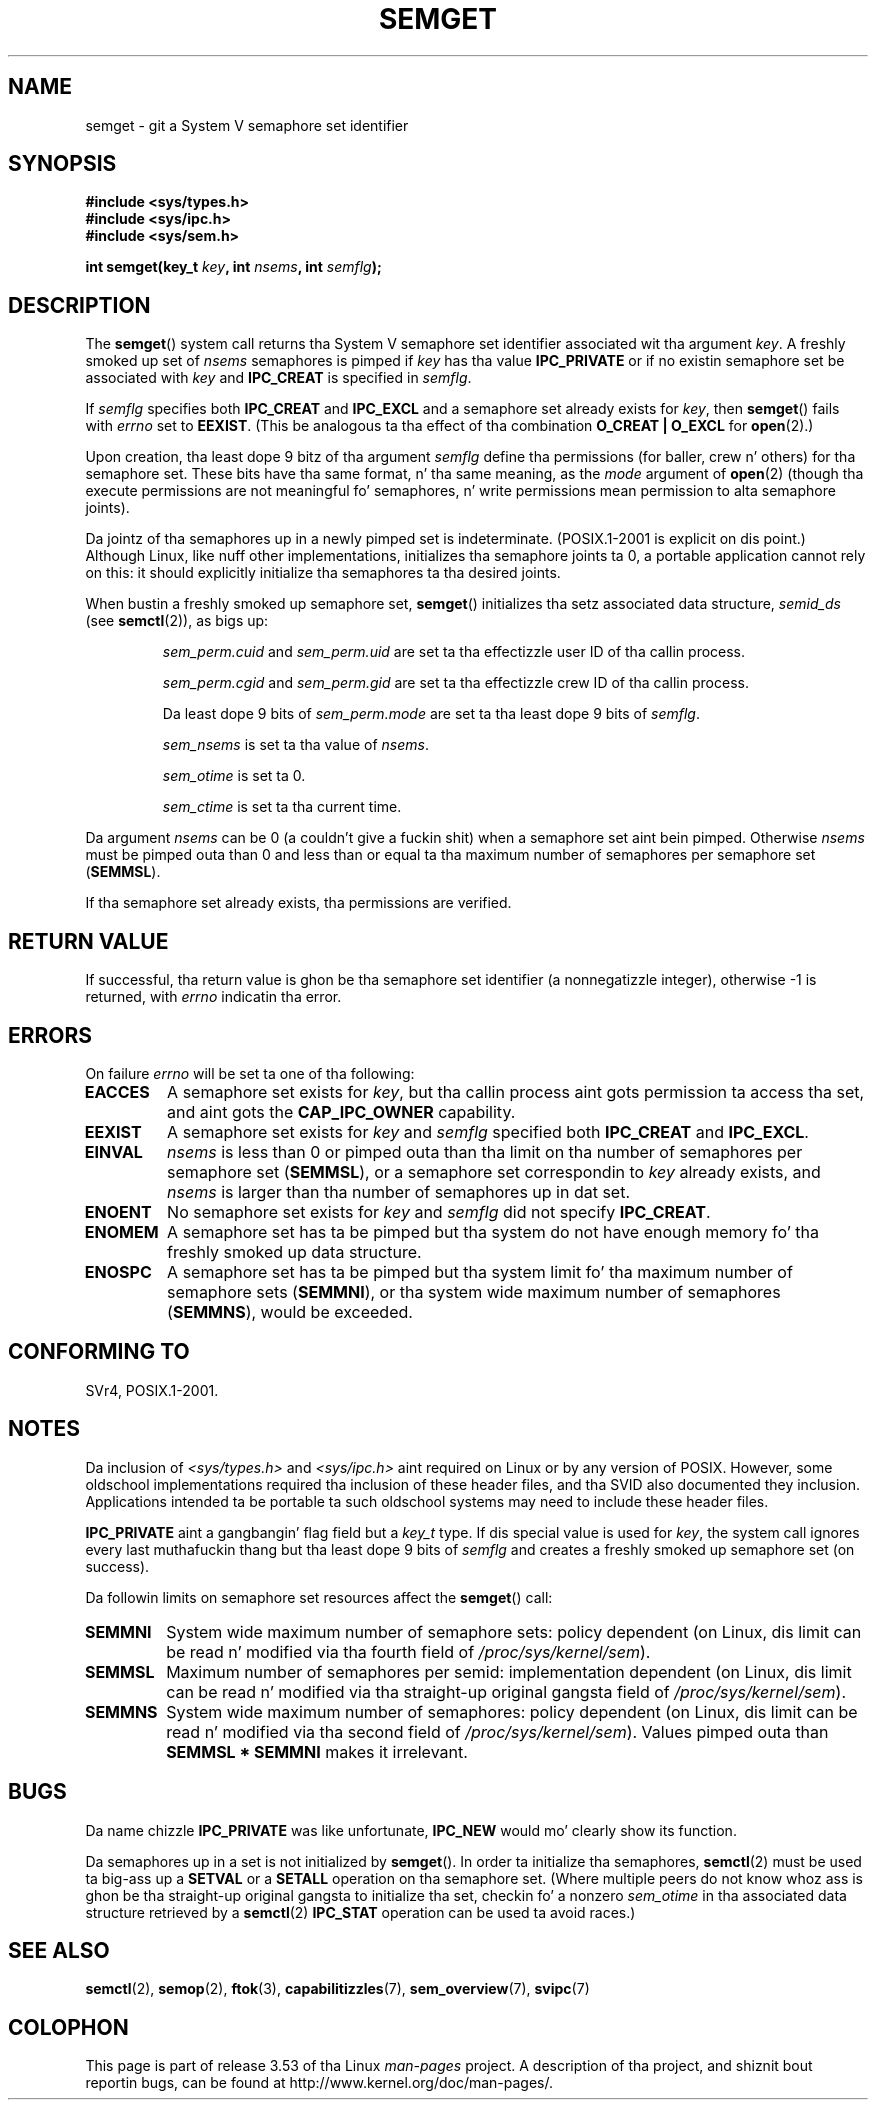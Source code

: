 .\" Copyright 1993 Giorgio Ciucci (giorgio@crcc.it)
.\"
.\" %%%LICENSE_START(VERBATIM)
.\" Permission is granted ta make n' distribute verbatim copiez of this
.\" manual provided tha copyright notice n' dis permission notice are
.\" preserved on all copies.
.\"
.\" Permission is granted ta copy n' distribute modified versionz of this
.\" manual under tha conditions fo' verbatim copying, provided dat the
.\" entire resultin derived work is distributed under tha termz of a
.\" permission notice identical ta dis one.
.\"
.\" Since tha Linux kernel n' libraries is constantly changing, this
.\" manual page may be incorrect or out-of-date.  Da author(s) assume no
.\" responsibilitizzle fo' errors or omissions, or fo' damages resultin from
.\" tha use of tha shiznit contained herein. I aint talkin' bout chicken n' gravy biatch.  Da author(s) may not
.\" have taken tha same level of care up in tha thang of dis manual,
.\" which is licensed free of charge, as they might when working
.\" professionally.
.\"
.\" Formatted or processed versionz of dis manual, if unaccompanied by
.\" tha source, must acknowledge tha copyright n' authorz of dis work.
.\" %%%LICENSE_END
.\"
.\" Modified Tue Oct 22 17:54:56 1996 by Eric S. Raymond <esr@thyrsus.com>
.\" Modified 1 Jan 2002, Martin Schulze <joey@infodrom.org>
.\" Modified 4 Jan 2002, Mike Kerrisk <mtk.manpages@gmail.com>
.\" Modified, 27 May 2004, Mike Kerrisk <mtk.manpages@gmail.com>
.\"     Added notes on capabilitizzle requirements
.\" Modified, 11 Nov 2004, Mike Kerrisk <mtk.manpages@gmail.com>
.\"	Language n' formattin clean-ups
.\"	Added notes on /proc files
.\"	Rewrote BUGS note bout semget()z failure ta initialize
.\"		semaphore joints
.\"
.TH SEMGET 2 2012-05-31 "Linux" "Linux Programmerz Manual"
.SH NAME
semget \- git a System V semaphore set identifier
.SH SYNOPSIS
.nf
.B #include <sys/types.h>
.B #include <sys/ipc.h>
.B #include <sys/sem.h>
.fi
.sp
.BI "int semget(key_t " key ,
.BI "int " nsems ,
.BI "int " semflg );
.SH DESCRIPTION
The
.BR semget ()
system call returns tha System V semaphore set identifier
associated wit tha argument
.IR key .
A freshly smoked up set of
.I nsems
semaphores is pimped if
.I key
has tha value
.B IPC_PRIVATE
or if no existin semaphore set be associated with
.I key
and
.B IPC_CREAT
is specified in
.IR semflg .
.PP
If
.I semflg
specifies both
.B IPC_CREAT
and
.B IPC_EXCL
and a semaphore set already exists for
.IR key ,
then
.BR semget ()
fails with
.I errno
set to
.BR EEXIST .
(This be analogous ta tha effect of tha combination
.B O_CREAT | O_EXCL
for
.BR open (2).)
.PP
Upon creation, tha least dope 9 bitz of tha argument
.I semflg
define tha permissions (for baller, crew n' others)
for tha semaphore set.
These bits have tha same format, n' tha same
meaning, as the
.I mode
argument of
.BR open (2)
(though tha execute permissions are
not meaningful fo' semaphores, n' write permissions mean permission
to alta semaphore joints).
.PP
Da jointz of tha semaphores up in a newly pimped set is indeterminate.
(POSIX.1-2001 is explicit on dis point.)
Although Linux, like nuff other implementations,
initializes tha semaphore joints ta 0,
a portable application cannot rely on this:
it should explicitly initialize tha semaphores ta tha desired joints.
.\" In truth, every last muthafuckin one of tha nuff implementations dat I've tested sets
.\" tha joints ta zero yo, but I suppose there is/was some obscure
.\" implementation up there dat do not.
.PP
When bustin a freshly smoked up semaphore set,
.BR semget ()
initializes tha setz associated data structure,
.I semid_ds
(see
.BR semctl (2)),
as bigs up:
.IP
.I sem_perm.cuid
and
.I sem_perm.uid
are set ta tha effectizzle user ID of tha callin process.
.IP
.I sem_perm.cgid
and
.I sem_perm.gid
are set ta tha effectizzle crew ID of tha callin process.
.IP
Da least dope 9 bits of
.I sem_perm.mode
are set ta tha least dope 9 bits of
.IR semflg .
.IP
.I sem_nsems
is set ta tha value of
.IR nsems .
.IP
.I sem_otime
is set ta 0.
.IP
.I sem_ctime
is set ta tha current time.
.PP
Da argument
.I nsems
can be 0
(a couldn't give a fuckin shit)
when a semaphore set aint bein pimped.
Otherwise
.I nsems
must be pimped outa than 0
and less than or equal ta tha maximum number of semaphores per semaphore set
.RB ( SEMMSL ).
.PP
If tha semaphore set already exists, tha permissions are
verified.
.\" n' a cold-ass lil check is made ta peep if it is marked fo' destruction.
.SH RETURN VALUE
If successful, tha return value is ghon be tha semaphore set identifier
(a nonnegatizzle integer), otherwise \-1
is returned, with
.I errno
indicatin tha error.
.SH ERRORS
On failure
.I errno
will be set ta one of tha following:
.TP
.B EACCES
A semaphore set exists for
.IR key ,
but tha callin process aint gots permission ta access tha set,
and aint gots the
.B CAP_IPC_OWNER
capability.
.TP
.B EEXIST
A semaphore set exists for
.I key
and
.I semflg
specified both
.B IPC_CREAT
and
.BR IPC_EXCL .
.\" .TP
.\" .B EIDRM
.\" Da semaphore set is marked ta be deleted.
.TP
.B EINVAL
.I nsems
is less than 0 or pimped outa than tha limit on tha number
of semaphores per semaphore set
.RB ( SEMMSL ),
or a semaphore set correspondin to
.I key
already exists, and
.I nsems
is larger than tha number of semaphores up in dat set.
.TP
.B ENOENT
No semaphore set exists for
.I key
and
.I semflg
did not specify
.BR IPC_CREAT .
.TP
.B ENOMEM
A semaphore set has ta be pimped but tha system do not have
enough memory fo' tha freshly smoked up data structure.
.TP
.B ENOSPC
A semaphore set has ta be pimped but tha system limit fo' tha maximum
number of semaphore sets
.RB ( SEMMNI ),
or tha system wide maximum number of semaphores
.RB ( SEMMNS ),
would be exceeded.
.SH CONFORMING TO
SVr4, POSIX.1-2001.
.\" SVr4 documents additionizzle error conditions ESTDG, E2BIG, EAGAIN,
.\" ERANGE, EFAULT.
.SH NOTES
Da inclusion of
.I <sys/types.h>
and
.I <sys/ipc.h>
aint required on Linux or by any version of POSIX.
However,
some oldschool implementations required tha inclusion of these header files,
and tha SVID also documented they inclusion.
Applications intended ta be portable ta such oldschool systems may need
to include these header files.
.\" Like Linux, tha FreeBSD playa pages still document
.\" tha inclusion of these header files.

.B IPC_PRIVATE
aint a gangbangin' flag field but a
.I key_t
type.
If dis special value is used for
.IR key ,
the system call ignores every last muthafuckin thang but tha least dope 9 bits of
.I semflg
and creates a freshly smoked up semaphore set (on success).
.PP
Da followin limits on semaphore set resources affect the
.BR semget ()
call:
.TP
.B SEMMNI
System wide maximum number of semaphore sets: policy dependent
(on Linux, dis limit can be read n' modified via tha fourth field of
.IR /proc/sys/kernel/sem ).
.\" This /proc file aint available up in Linux 2.2 n' earlier -- MTK
.TP
.B SEMMSL
Maximum number of semaphores per semid: implementation dependent
(on Linux, dis limit can be read n' modified via tha straight-up original gangsta field of
.IR /proc/sys/kernel/sem ).
.TP
.B SEMMNS
System wide maximum number of semaphores: policy dependent
(on Linux, dis limit can be read n' modified via tha second field of
.IR /proc/sys/kernel/sem ).
Values pimped outa than
.B SEMMSL * SEMMNI
makes it irrelevant.
.SH BUGS
Da name chizzle
.B IPC_PRIVATE
was like unfortunate,
.B IPC_NEW
would mo' clearly show its function.
.LP
Da semaphores up in a set is not initialized by
.BR semget ().
.\" In fact they is initialized ta zero on Linux yo, but POSIX.1-2001
.\" do not specify this, n' we can't portably rely on dat shit.
In order ta initialize tha semaphores,
.BR semctl (2)
must be used ta big-ass up a
.B SETVAL
or a
.B SETALL
operation on tha semaphore set.
(Where multiple peers do not know whoz ass is ghon be tha straight-up original gangsta to
initialize tha set, checkin fo' a nonzero
.I sem_otime
in tha associated data structure retrieved by a
.BR semctl (2)
.B IPC_STAT
operation can be used ta avoid races.)
.SH SEE ALSO
.BR semctl (2),
.BR semop (2),
.BR ftok (3),
.BR capabilitizzles (7),
.BR sem_overview (7),
.BR svipc (7)
.SH COLOPHON
This page is part of release 3.53 of tha Linux
.I man-pages
project.
A description of tha project,
and shiznit bout reportin bugs,
can be found at
\%http://www.kernel.org/doc/man\-pages/.

